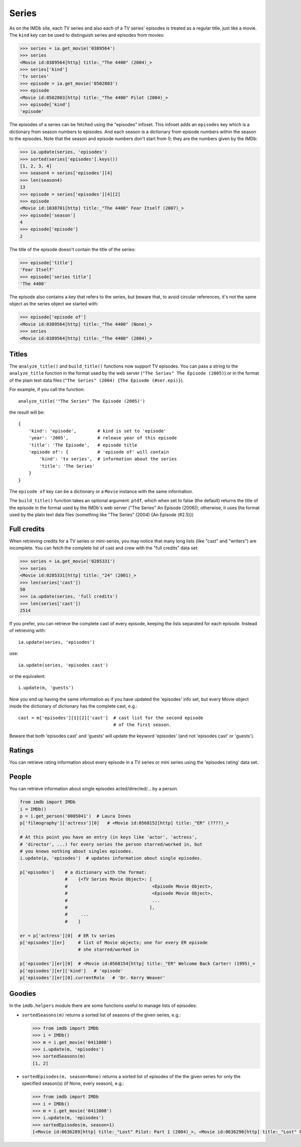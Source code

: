 Series
======

As on the IMDb site, each TV series and also each of a TV series' episodes is
treated as a regular title, just like a movie. The ``kind`` key can be used
to distinguish series and episodes from movies:

.. code-block:: python

   >>> series = ia.get_movie('0389564')
   >>> series
   <Movie id:0389564[http] title:_"The 4400" (2004)_>
   >>> series['kind']
   'tv series'
   >>> episode = ia.get_movie('0502803')
   >>> episode
   <Movie id:0502803[http] title:_"The 4400" Pilot (2004)_>
   >>> episode['kind']
   'episode'

The episodes of a series can be fetched using the "episodes" infoset. This
infoset adds an ``episodes`` key which is a dictionary from season numbers
to episodes. And each season is a dictionary from episode numbers within
the season to the episodes. Note that the season and episode numbers don't
start from 0; they are the numbers given by the IMDb:

.. code-block:: python

   >>> ia.update(series, 'episodes')
   >>> sorted(series['episodes'].keys())
   [1, 2, 3, 4]
   >>> season4 = series['episodes'][4]
   >>> len(season4)
   13
   >>> episode = series['episodes'][4][2]
   >>> episode
   <Movie id:1038701[http] title:_"The 4400" Fear Itself (2007)_>
   >>> episode['season']
   4
   >>> episode['episode']
   2

The title of the episode doesn't contain the title of the series:

.. code-block:: python

   >>> episode['title']
   'Fear Itself'
   >>> episode['series title']
   'The 4400'

The episode also contains a key that refers to the series, but beware that,
to avoid circular references, it's not the same object as the series object
we started with:

.. code-block:: python

   >>> episode['episode of']
   <Movie id:0389564[http] title:_"The 4400" (None)_>
   >>> series
   <Movie id:0389564[http] title:_"The 4400" (2004)_>


Titles
------

The ``analyze_title()`` and ``build_title()`` functions now support
TV episodes. You can pass a string to the ``analyze_title`` function
in the format used by the web server (``"The Series" The Episode (2005)``)
or in the format of the plain text data files
(``"The Series" (2004) {The Episode (#ser.epi)}``).

For example, if you call the function::

  analyze_title('"The Series" The Episode (2005)')

the result will be::

  {
      'kind': 'episode',        # kind is set to 'episode'
      'year': '2005',           # release year of this episode
      'title': 'The Episode',   # episode title
      'episode of': {           # 'episode of' will contain
          'kind': 'tv series',  # information about the series
          'title': 'The Series'
      }
  }


The ``episode of`` key can be a dictionary or a ``Movie`` instance
with the same information.

The ``build_title()`` function takes an optional argument: ``ptdf``,
which when set to false (the default) returns the title of the episode
in the format used by the IMDb's web server
("The Series" An Episode (2006)); otherwise, it uses the format used
by the plain text data files (something like
"The Series" (2004) {An Episode (#2.5)})


Full credits
------------

When retrieving credits for a TV series or mini-series, you may notice that
many long lists (like "cast" and "writers") are incomplete. You can fetch
the complete list of cast and crew with the "full credits" data set:

.. code-block:: python

   >>> series = ia.get_movie('0285331')
   >>> series
   <Movie id:0285331[http] title:_"24" (2001)_>
   >>> len(series['cast'])
   50
   >>> ia.update(series, 'full credits')
   >>> len(series['cast'])
   2514

If you prefer, you can retrieve the complete cast of every episode, keeping
the lists separated for each episode. Instead of retrieving with::

  ia.update(series, 'episodes')

use::

  ia.update(series, 'episodes cast')

or the equivalent::

  i.update(m, 'guests')

Now you end up having the same information as if you have updated
the 'episodes' info set, but every Movie object inside the dictionary
of dictionary has the complete cast, e.g.::

  cast = m['episodes'][1][2]['cast']  # cast list for the second episode
                                      # of the first season.

Beware that both 'episodes cast' and 'guests' will update the
keyword 'episodes' (and not 'episodes cast' or 'guests').


Ratings
-------

You can retrieve rating information about every episode in a TV series
or mini series using the 'episodes rating' data set.


People
------

You can retrieve information about single episodes acted/directed/...
by a person.

.. code-block:: python

   from imdb import IMDb
   i = IMDb()
   p = i.get_person('0005041')  # Laura Innes
   p['filmography']['actress'][0]   # <Movie id:0568152[http] title:_"ER" (????)_>

   # At this point you have an entry (in keys like 'actor', 'actress',
   # 'director', ...) for every series the person starred/worked in, but
   # you knows nothing about singles episodes.
   i.update(p, 'episodes')  # updates information about single episodes.

   p['episodes']    # a dictionary with the format:
                    #    {<TV Series Movie Object>: [
                    #                                <Episode Movie Object>,
                    #                                <Episode Movie Object>,
                    #                                ...
                    #                               ],
                    #     ...
                    #    }

   er = p['actress'][0]  # ER tv series
   p['episodes'][er]     # list of Movie objects; one for every ER episode
                         # she starred/worked in

   p['episodes'][er][0]  # <Movie id:0568154[http] title:_"ER" Welcome Back Carter! (1995)_>
   p['episodes'][er]['kind']   # 'episode'
   p['episodes'][er][0].currentRole   # 'Dr. Kerry Weaver'


Goodies
-------

In the ``imdb.helpers`` module there are some functions useful to manage
lists of episodes:

- ``sortedSeasons(m)`` returns a sorted list of seasons of the given series, e.g.:

  .. code-block:: python

     >>> from imdb import IMDb
     >>> i = IMDb()
     >>> m = i.get_movie('0411008')
     >>> i.update(m, 'episodes')
     >>> sortedSeasons(m)
     [1, 2]

- ``sortedEpisodes(m, season=None)`` returns a sorted list of episodes of the
  the given series for only the specified season(s) (if None, every season),
  e.g.:

  .. code-block:: python

     >>> from imdb import IMDb
     >>> i = IMDb()
     >>> m = i.get_movie('0411008')
     >>> i.update(m, 'episodes')
     >>> sortedEpisodes(m, season=1)
     [<Movie id:0636289[http] title:_"Lost" Pilot: Part 1 (2004)_>, <Movie id:0636290[http] title:_"Lost" Pilot: Part 2 (2004)_>, ...]
